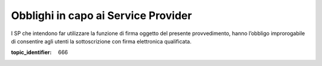 Obblighi in capo ai Service Provider
====================================

I SP che intendono far utilizzare la funzione di firma oggetto del
presente provvedimento, hanno l’obbligo improrogabile di consentire agli
utenti la sottoscrizione con firma elettronica qualificata.

.. discourse::

:topic_identifier: 666
